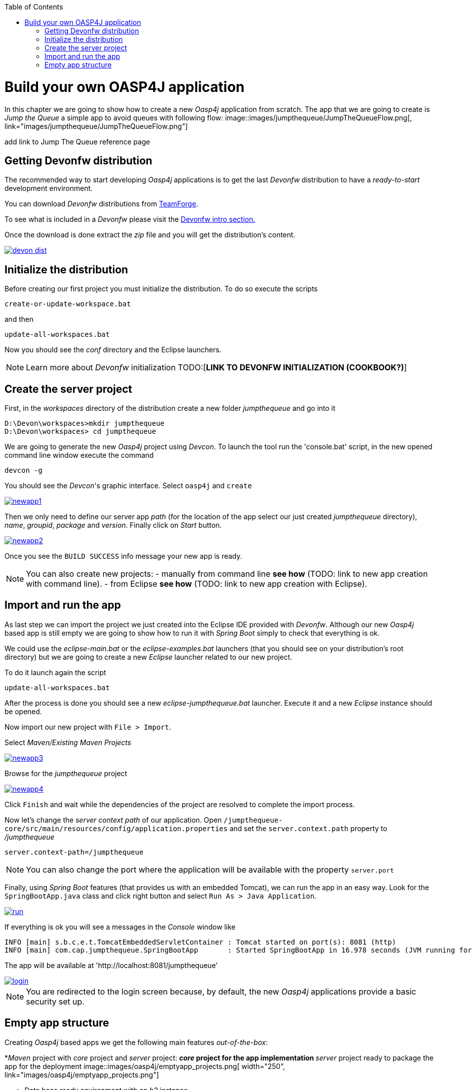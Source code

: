 :toc: macro
toc::[]

= Build your own OASP4J application

In this chapter we are going to show how to create a new _Oasp4j_ application from scratch. The app that we are going to create is _Jump the Queue_ a simple app to avoid queues with following flow:
image::images/jumpthequeue/JumpTheQueueFlow.png[, link="images/jumpthequeue/JumpTheQueueFlow.png"]


[TODO]
====
add link to Jump The Queue reference page 
====

== Getting Devonfw distribution

The recommended way to start developing _Oasp4j_ applications is to get the last _Devonfw_ distribution to have a _ready-to-start_ development environment.

You can download _Devonfw_ distributions from https://coconet.capgemini.com/sf/frs/do/listReleases/projects.apps2_devon/frs.devon_distribution[TeamForge].

To see what is included in a _Devonfw_ please visit the link:devonfwintro[Devonfw intro section.]

Once the download is done extract the _zip_ file and you will get the distribution's content.

image::images/devon/devon_dist.png[, link="images/devon/devon_dist.png"]

== Initialize the distribution

Before creating our first project you must initialize the distribution. To do so execute the scripts
----
create-or-update-workspace.bat
----

and then

----
update-all-workspaces.bat
----

Now you should see the _conf_ directory and the Eclipse launchers.

[NOTE]
====
Learn more about _Devonfw_ initialization TODO:[*LINK TO DEVONFW INITIALIZATION (COOKBOOK?)*]
====

== Create the server project

First, in the _workspaces_ directory of the distribution create a new folder _jumpthequeue_ and go into it

----
D:\Devon\workspaces>mkdir jumpthequeue
D:\Devon\workspaces> cd jumpthequeue
----

We are going to generate the new _Oasp4j_ project using _Devcon_. To launch the tool run the 'console.bat' script, in the new opened command line window execute the command

----
devcon -g
----

You should see the _Devcon_'s graphic interface. Select `oasp4j` and `create`

image::images/oasp4j/newapp1.png[, link="images/oasp4j/newapp1.png"]

Then we only need to define our server app _path_ (for the location of the app select our just created _jumpthequeue_ directory), _name_, _groupid_, _package_ and _version_. Finally click on _Start_ button.

image::images/oasp4j/newapp2.png[, link="images/oasp4j/newapp2.png"]

Once you see the `BUILD SUCCESS` info message your new app is ready.

[NOTE]
====
You can also create new projects:
- manually from command line *see how* (TODO: link to new app creation with command line).
- from Eclipse *see how* (TODO: link to new app creation with Eclipse).
====

== Import and run the app

As last step we can import the project we just created into the Eclipse IDE provided with _Devonfw_. Although our new _Oasp4j_ based app is still empty we are going to show how to run it with _Spring Boot_ simply to check that everything is ok.

We could use the _eclipse-main.bat_ or the _eclipse-examples.bat_ launchers (that you should see on your distribution's root directory) but we are going to create a new _Eclipse_ launcher related to our new project.

To do it launch again the script

----
update-all-workspaces.bat
----

After the process is done you should see a new _eclipse-jumpthequeue.bat_ launcher. Execute it and a new _Eclipse_ instance should be opened.

Now import our new project with `File > Import`.

Select _Maven/Existing Maven Projects_ 

image::images/oasp4j/newapp3.png[, link="images/oasp4j/newapp3.png"]

Browse for the _jumpthequeue_ project

image::images/oasp4j/newapp4.png[, link="images/oasp4j/newapp4.png"]

Click `Finish` and wait while the dependencies of the project are resolved to complete the import process.

Now let's change the _server context path_ of our application. Open `/jumpthequeue-core/src/main/resources/config/application.properties` and set the `server.context.path` property to _/jumpthequeue_

----
server.context-path=/jumpthequeue
----

[NOTE]
====
You can also change the port where the application will be available with the property `server.port`
====

Finally, using _Spring Boot_ features (that provides us with an embedded Tomcat), we can run the app in an easy way. Look for the `SpringBootApp.java` class and click right button and select `Run As > Java Application`.

image::images/oasp4j/run.png[, link="images/oasp4j/run.png"]

If everything is ok you will see a messages in the _Console_ window like

----
INFO [main] s.b.c.e.t.TomcatEmbeddedServletContainer : Tomcat started on port(s): 8081 (http)
INFO [main] com.cap.jumpthequeue.SpringBootApp       : Started SpringBootApp in 16.978 seconds (JVM running for 17.895)
----

The app will be available at 'http://localhost:8081/jumpthequeue'

image::images/oasp4j/login.png[, link="images/oasp4j/login.png"]

[NOTE]
====
You are redirected to the login screen because, by default, the new _Oasp4j_ applications provide a basic security set up.
====

== Empty app structure

Creating _Oasp4j_ based apps we get the following main features _out-of-the-box_:

*_Maven_ project with _core_ project and _server_ project:
** _core_ project for the app implementation
** _server_ project ready to package the app for the deployment
image::images/oasp4j/emptyapp_projects.png[ width="250", link="images/oasp4j/emptyapp_projects.png"]

* Data base ready environment with an _h2_ instance
* Spring profiles ready for different data bases
image::images/oasp4j/emptyapp_dbprofiles.png[ width="450", link="images/oasp4j/emptyapp_dbprofiles.png"]

* Data model schema
* Mock data schema
* Data base version control with Flyway
image::images/oasp4j/emptyapp_dbmodel.png[ width="450", link="images/oasp4j/emptyapp_dbmodel.png"]

* Bean mapper ready
image::images/oasp4j/emptyapp_beanmapper.png[ width="450", link="images/oasp4j/emptyapp_beanmapper.png"]

* Cxf services pre-configuration
image::images/oasp4j/emptyapp_cxfconfig.png[ width="450", link="images/oasp4j/emptyapp_cxfconfig.png"]

* Basic security enabled (based on _Spring Security_)
image::images/oasp4j/emptyapp_security.png[ width="450", link="images/oasp4j/emptyapp_security.png"]

* Unit test support and model
image::images/oasp4j/emptyapp_test.png[ width="450", link="images/oasp4j/emptyapp_test.png"]